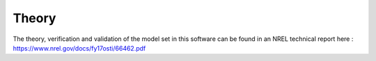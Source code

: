.. _theory:

Theory
------

The theory, verification and validation of the model set in this software can be found in an NREL technical report here : https://www.nrel.gov/docs/fy17osti/66462.pdf


.. only:: html

    :bib:`Bibliography`

.. bibliography:: references.bib
    :style: unsrt
